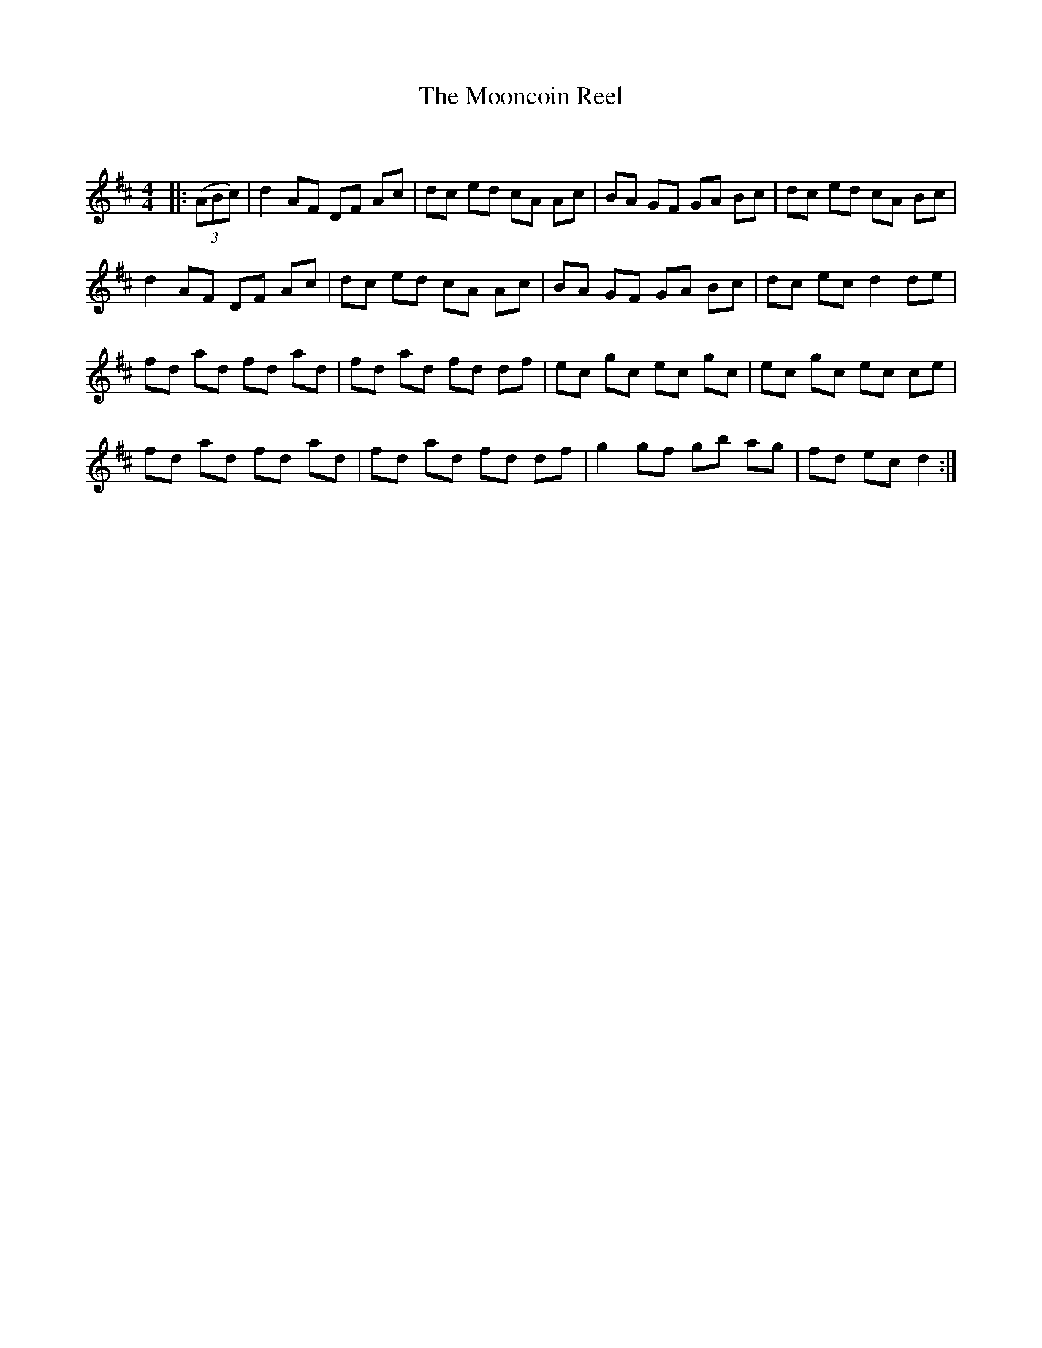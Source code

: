X:1
T: The Mooncoin Reel
C:
R:Reel
Q: 232
K:D
M:4/4
L:1/8
|:((3ABc) |d2 AF DF Ac|dc ed cA Ac|BA GF GA Bc|dc ed cA Bc|
d2 AF DF Ac|dc ed cA Ac|BA GF GA Bc|dc ec d2 de|
fd ad fd ad|fd ad fd df|ec gc ec gc|ec gc ec ce|
fd ad fd ad|fd ad fd df|g2 gf gb ag|fd ec d2:|
